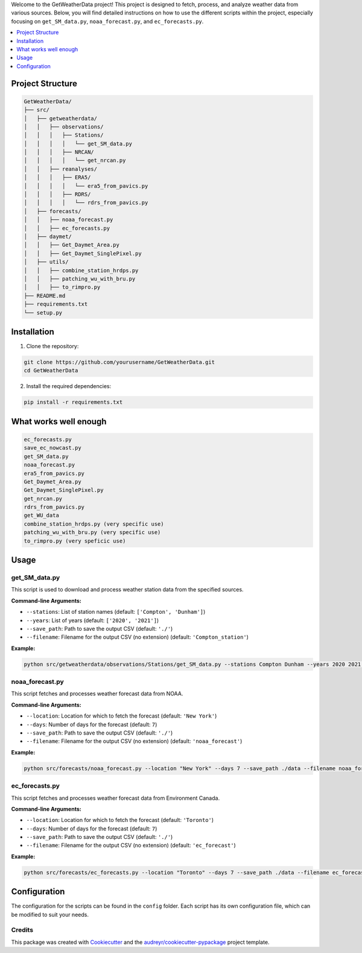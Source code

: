 Welcome to the GetWeatherData project! This project is designed to fetch, process, and analyze weather data from various sources. Below, you will find detailed instructions on how to use the different scripts within the project, especially focusing on ``get_SM_data.py``, ``noaa_forecast.py``, and ``ec_forecasts.py``.

.. contents::
   :local:
   :depth: 1

Project Structure
=================

.. code-block:: text

    GetWeatherData/
    ├── src/
    │   ├── getweatherdata/
    │   │   ├── observations/
    │   │   │   ├── Stations/
    │   │   │   │   └── get_SM_data.py
    │   │   │   ├── NRCAN/
    │   │   │   │   └── get_nrcan.py
    │   │   ├── reanalyses/
    │   │   │   ├── ERA5/
    │   │   │   │   └── era5_from_pavics.py
    │   │   │   ├── RDRS/
    │   │   │   │   └── rdrs_from_pavics.py
    │   ├── forecasts/
    │   │   ├── noaa_forecast.py
    │   │   ├── ec_forecasts.py
    │   ├── daymet/
    │   │   ├── Get_Daymet_Area.py
    │   │   ├── Get_Daymet_SinglePixel.py
    │   ├── utils/
    │   │   ├── combine_station_hrdps.py
    │   │   ├── patching_wu_with_bru.py
    │   │   ├── to_rimpro.py
    ├── README.md
    ├── requirements.txt
    └── setup.py

Installation
============

1. Clone the repository:

.. code-block:: sh

    git clone https://github.com/yourusername/GetWeatherData.git
    cd GetWeatherData

2. Install the required dependencies:

.. code-block:: sh

    pip install -r requirements.txt

What works well enough
=====
.. code-block:: sh

    ec_forecasts.py
    save_ec_nowcast.py
    get_SM_data.py
    noaa_forecast.py
    era5_from_pavics.py
    Get_Daymet_Area.py
    Get_Daymet_SinglePixel.py
    get_nrcan.py
    rdrs_from_pavics.py
    get_WU_data
    combine_station_hrdps.py (very specific use)
    patching_wu_with_bru.py (very specific use)
    to_rimpro.py (very speficic use)

Usage
=====

get_SM_data.py
--------------

This script is used to download and process weather station data from the specified sources.

**Command-line Arguments:**

* ``--stations``: List of station names (default: ``['Compton', 'Dunham']``)
* ``--years``: List of years (default: ``['2020', '2021']``)
* ``--save_path``: Path to save the output CSV (default: ``'./'``)
* ``--filename``: Filename for the output CSV (no extension) (default: ``'Compton_station'``)

**Example:**

.. code-block:: sh

    python src/getweatherdata/observations/Stations/get_SM_data.py --stations Compton Dunham --years 2020 2021 --save_path ./data --filename weather_data

noaa_forecast.py
----------------

This script fetches and processes weather forecast data from NOAA.

**Command-line Arguments:**

* ``--location``: Location for which to fetch the forecast (default: ``'New York'``)
* ``--days``: Number of days for the forecast (default: ``7``)
* ``--save_path``: Path to save the output CSV (default: ``'./'``)
* ``--filename``: Filename for the output CSV (no extension) (default: ``'noaa_forecast'``)

**Example:**

.. code-block:: sh

    python src/forecasts/noaa_forecast.py --location "New York" --days 7 --save_path ./data --filename noaa_forecast

ec_forecasts.py
---------------

This script fetches and processes weather forecast data from Environment Canada.

**Command-line Arguments:**

* ``--location``: Location for which to fetch the forecast (default: ``'Toronto'``)
* ``--days``: Number of days for the forecast (default: ``7``)
* ``--save_path``: Path to save the output CSV (default: ``'./'``)
* ``--filename``: Filename for the output CSV (no extension) (default: ``'ec_forecast'``)

**Example:**

.. code-block:: sh

    python src/forecasts/ec_forecasts.py --location "Toronto" --days 7 --save_path ./data --filename ec_forecast

Configuration
=============

The configuration for the scripts can be found in the ``config`` folder. Each script has its own configuration file, which can be modified to suit your needs.


Credits
-------

This package was created with Cookiecutter_ and the `audreyr/cookiecutter-pypackage`_ project template.

.. _Cookiecutter: https://github.com/audreyr/cookiecutter
.. _`audreyr/cookiecutter-pypackage`: https://github.com/audreyr/cookiecutter-pypackage
